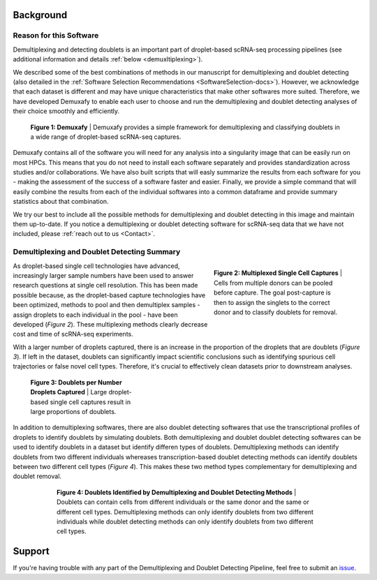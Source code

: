 Background
==========================

Reason for this Software
--------------------------
Demultiplexing and detecting doublets is an important part of droplet-based scRNA-seq processing pipelines (see additional information and details :ref:`below <demuxltiplexing>`).

We described some of the best combinations of methods in our manuscript for demultiplexing and doublet detecting (also detailed in the :ref:`Software Selection Recommendations <SoftwareSelection-docs>`).
However, we acknowledge that each dataset is different and may have unique characteristics that make other softwares more suited.
Therefore, we have developed Demuxafy to enable each user to choose and run the demultiplexing and doublet detecting analyses of their choice smoothly and efficiently.

.. figure:: _figures/Demuxafy.png

    **Figure 1: Demuxafy** | Demuxafy provides a simple framework for demultiplexing and classifying doublets in a wide range of droplet-based scRNA-seq captures.


Demuxafy contains all of the software you will need for any analysis into a singularity image that can be easily run on most HPCs.
This means that you do not need to install each software separately and provides standardization across studies and/or collaborations.
We have also built scripts that will easly summarize the results from each software for you - making the assessment of the success of a software faster and easier.
Finally, we provide a simple command that will easily combine the results from each of the individual softwares into a common dataframe and provide summary statistics about that combination.

We try our best to include all the possible methods for demultiplexing and doublet detecting in this image and maintain them up-to-date. 
If you notice a demultiplexing or doublet detecting software for scRNA-seq data that we have not included, please :ref:`reach out to us <Contact>`.


.. _demuxltiplexing:

Demultiplexing and Doublet Detecting Summary
--------------------------------------------

.. figure:: _figures/multiplexing_figure.png
    :align: right
    :figwidth: 300px

    **Figure 2: Multiplexed Single Cell Captures** | Cells from multiple donors can be pooled before capture. The goal post-capture is then to assign the singlets to the correct donor and to classify doublets for removal.

As droplet-based single cell technologies have advanced, increasingly larger sample numbers have been used to answer research questions at single cell resolution.
This has been made possible because, as the droplet-based capture technologies have been optimized, methods to pool and then demultiplex samples - assign droplets to each individual in the pool - have been developed (*Figure 2*).
These multiplexing methods clearly decrease cost and time of scRNA-seq experiments. 



With a larger number of droplets captured, there is an increase in the proportion of the droplets that are doublets (*Figure 3*).
If left in the dataset, doublets can significantly impact scientific conclusions such as identifying spurious cell trajectories or false novel cell types. 
Therefore, it's crucial to effectively clean datasets prior to downstream analyses.


.. figure:: https://user-images.githubusercontent.com/44268007/120289463-78db8200-c300-11eb-8317-9614efff9838.png
    :figwidth: 250px

    **Figure 3: Doublets per Number Droplets Captured** | Large droplet-based single cell captures result in large proportions of doublets.

In addition to demultiplexing softwares, there are also doublet detecting softwares that use the transcriptional profiles of droplets to identify doublets by simulating doublets.
Both demultiplexing and doublet doublet detecting softwares can be used to identify doublets in a dataset but identify differen types of doublets.
Demultiplexing methods can identify doublets from two different individuals whereases transcription-based doublet detecting methods can identify doublets between two different cell types (*Figure 4*).
This makes these two method types complementary for demultiplexing and doublet removal.

.. figure:: _figures/doublet_types_detected.png
    :align: center
    :figwidth: 600px

    **Figure 4: Doublets Identified by Demultiplexing and Doublet Detecting Methods** | Doublets can contain cells from different individuals or the same donor and the same or different cell types.
    Demultiplexing methods can only identify doublets from two different individuals while doublet detecting methods can only identify doublets from two different cell types.



Support
==================
If you're having trouble with any part of the Demultiplexing and Doublet Detecting Pipeline, feel free to submit an `issue <https://github.com/drneavin/Demultiplexing_Doublet_Detecting_Docs/issues>`_.
